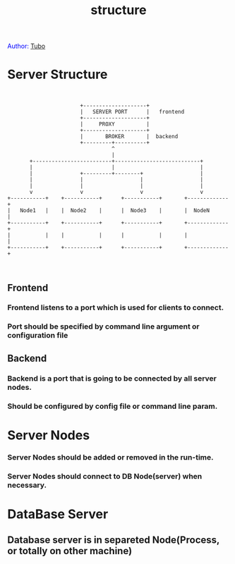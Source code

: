 #+TITLE: structure
#+AUTHOR: Yang, Ying-chao
#+OPTIONS: ^:nil author:nil timestamp:nil creator:nil

#+BEGIN_HTML
<span style="color: #0000ff;">Author: </span><a href="http://www.cnblogs.com/yangyingchao" target="_blank">Tubo<span style="color: #0000ff;"><b></b></span></a>
#+END_HTML

#+CAPTION: title

* Server Structure


  #+BEGIN_SRC text


                          +--------------------+
                          |   SERVER PORT      |   frontend
                          +--------------------+
                          |     PROXY          |
                          +--------------------+
                          |       BROKER       |  backend
                          +---------+----------+
                                    ^
                                    |
          +-------------------------+---------------------------+
          |                         |                           |
          |               +---------+--------+                  |
          |               |                  |                  |
          |               |                  |                  |
          v               v                  v                  v
   +-----------+    +-----------+      +-----------+       +-------------+
   |   Node1   |    |  Node2    |      |  Node3    |       |  NodeN      |
   +-----------+    +-----------+      +-----------+       +-------------+
   |           |    |           |      |           |       |             |
   +-----------+    +-----------+      +-----------+       +-------------+


  #+END_SRC

** Frontend

*** Frontend listens to a port which is used for clients to connect.

*** Port should be specified by command line argument or configuration  file


** Backend

*** Backend is a port that is going to be connected by all server nodes.

*** Should be configured by config file or command line param.

* Server Nodes

*** Server Nodes should be added or removed in the run-time.

*** Server Nodes should connect to DB Node(server) when necessary.

* DataBase Server

** Database server is in separeted Node(Process, or totally on other machine)
